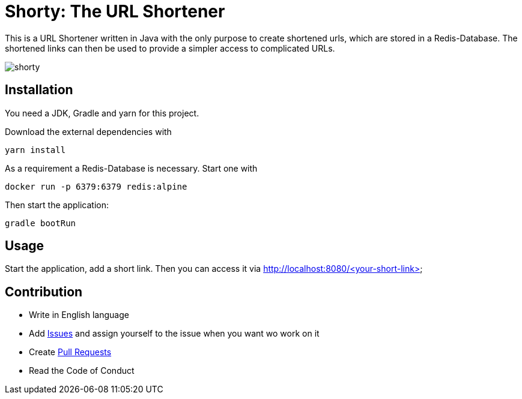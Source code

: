 = Shorty: The URL Shortener
:experimental:
:icons: font
:icon-set: octicon
:source-highlighter: rouge
ifdef::env-github[]
:tip-caption: :bulb:
:note-caption: :information_source:
:important-caption: :heavy_exclamation_mark:
:caution-caption: :fire:
:warning-caption: :warning:
endif::[]

This is a URL Shortener written in Java with the only purpose to create shortened urls, which are stored in a Redis-Database.
The shortened links can then be used to provide a simpler access to complicated URLs.

image::img/shorty.png[shorty]

== Installation

You need a JDK, Gradle and yarn for this project.

Download the external dependencies with

    yarn install

As a requirement a Redis-Database is necessary.
Start one with

    docker run -p 6379:6379 redis:alpine

Then start the application:

    gradle bootRun

== Usage

Start the application, add a short link.
Then you can access it via
http://localhost:8080/<your-short-link>

== Contribution

* Write in English language
* Add https://github.com/n2o/url-shortener/issues[Issues] and assign yourself to the issue when you want wo work on it
* Create https://github.com/n2o/url-shortener/pulls[Pull Requests]
* Read the Code of Conduct